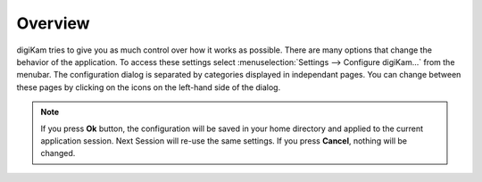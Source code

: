 .. meta::
   :description: Overview to digiKam Setup Dialog
   :keywords: digiKam, documentation, user manual, photo management, open source, free, learn, easy, setup, configuration

.. metadata-placeholder

   :authors: - digiKam Team

   :license: see Credits and License page for details (https://docs.digikam.org/en/credits_license.html)

.. _config_overview:

Overview
========

.. contents::

digiKam tries to give you as much control over how it works as possible. There are many options that change the behavior of the application. To access these settings select :menuselection:`Settings --> Configure digiKam...` from the menubar. The configuration dialog is separated by categories displayed in independant pages. You can change between these pages by clicking on the icons on the left-hand side of the dialog.

.. figure:: images/setup_dialog.webp

.. note::

    If you press **Ok** button, the configuration will be saved in your home directory and applied to the current application session. Next Session will re-use the same settings. If you press **Cancel**, nothing will be changed.
